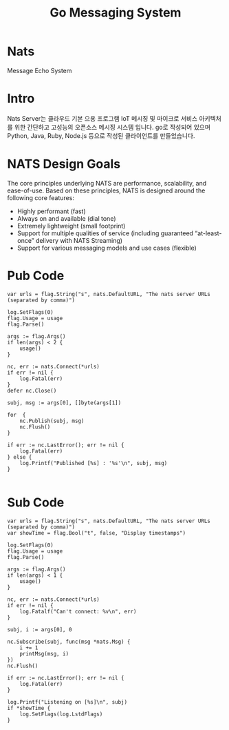 #+TITLE:Go Messaging System
#+STARTUP:showall

* Nats 
  Message Echo System

* Intro
  Nats Server는 클라우드 기본 으용 프로그램 IoT 메시징 및 마이크로 서비스 아키텍처를 위한 간단하고 고성능의 오픈소스 메시징 시스템 입니다. 
  go로 작성되어 있으며 Python, Java, Ruby, Node.js 등으로 작성된 클라이언트를 만들었습니다. 

* NATS Design Goals
  The core principles underlying NATS are performance, scalability, and ease-of-use. Based on these principles, NATS is designed around the following core features:

- Highly performant (fast)
- Always on and available (dial tone) 
- Extremely lightweight (small footprint)
- Support for multiple qualities of service (including guaranteed “at-least-once” delivery with NATS Streaming) 
- Support for various messaging models and use cases (flexible) 



* Pub Code
#+BEGIN_SRC
	var urls = flag.String("s", nats.DefaultURL, "The nats server URLs (separated by comma)")

	log.SetFlags(0)
	flag.Usage = usage
	flag.Parse()

	args := flag.Args()
	if len(args) < 2 {
		usage()
	}

	nc, err := nats.Connect(*urls)
	if err != nil {
		log.Fatal(err)
	}
	defer nc.Close()

	subj, msg := args[0], []byte(args[1])
	
	for  {
		nc.Publish(subj, msg)
		nc.Flush()
	}

	if err := nc.LastError(); err != nil {
		log.Fatal(err)
	} else {
		log.Printf("Published [%s] : '%s'\n", subj, msg)
	}

#+END_SRC


* Sub Code

#+BEGIN_SRC
	var urls = flag.String("s", nats.DefaultURL, "The nats server URLs (separated by comma)")
	var showTime = flag.Bool("t", false, "Display timestamps")

	log.SetFlags(0)
	flag.Usage = usage
	flag.Parse()

	args := flag.Args()
	if len(args) < 1 {
		usage()
	}

	nc, err := nats.Connect(*urls)
	if err != nil {
		log.Fatalf("Can't connect: %v\n", err)
	}

	subj, i := args[0], 0

	nc.Subscribe(subj, func(msg *nats.Msg) {
		i += 1
		printMsg(msg, i)
	})
	nc.Flush()

	if err := nc.LastError(); err != nil {
		log.Fatal(err)
	}

	log.Printf("Listening on [%s]\n", subj)
	if *showTime {
		log.SetFlags(log.LstdFlags)
	}



#+END_SRC

